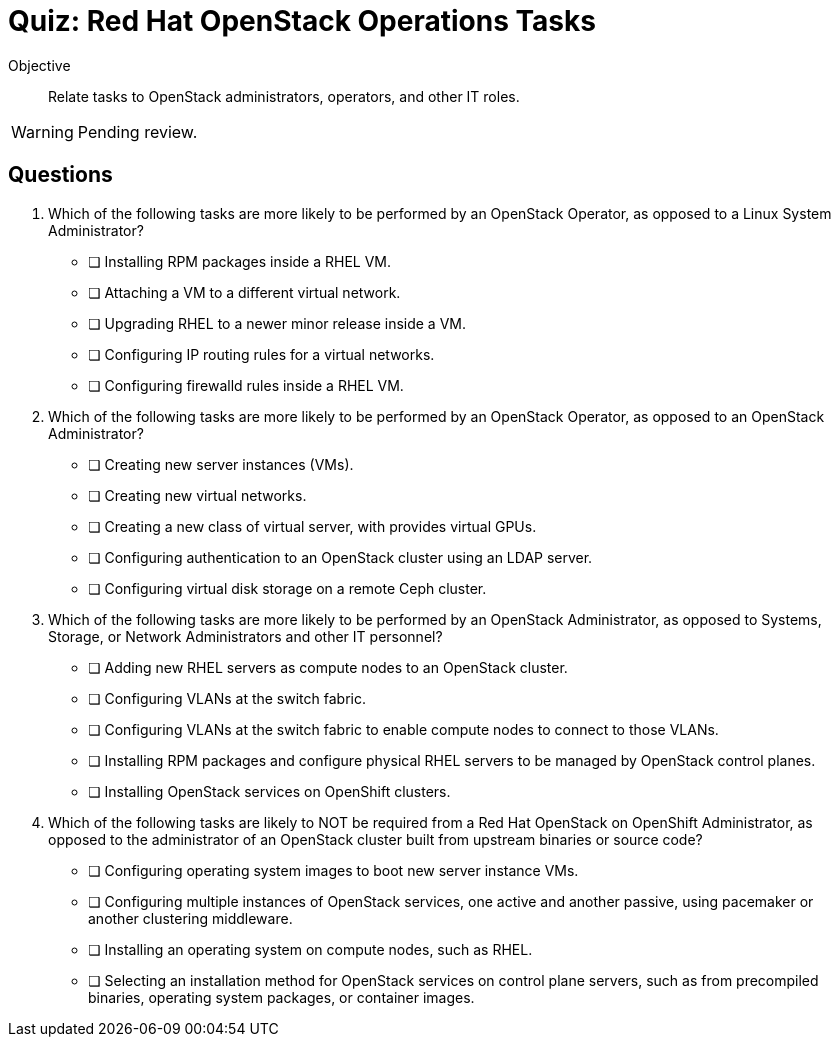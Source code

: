 = Quiz: Red Hat OpenStack Operations Tasks

Objective::

Relate tasks to OpenStack administrators, operators, and other IT roles.

WARNING: Pending review.


== Questions

// This quiz could include a matching or drag-and-drop portion but we cannot do that on Antora. :-(

// Crap, Antora (or adoc?) breaks question numbering if there are comments between questions >:-(

// Q1: Even if a learner is not well versed in Linux system administration (which is a prerequisite for this course!) they should be able to get the clues from "inside a VM".

// Q2: Taking care to not include OpenStack jargon that might be unknown from learners, such as "provider networks".
// Learners should be able to figure out the right answers from scope of one workload vs an entire cluster.

//Q3 Learners should be able to figure out the right answers from external to a cluster vs internal to a cluster.

// Q4: Guess the next question fits the OpenStack-Admin-1 better than this course.
// But I want something that ties back to the previous section and the product vs upstream.
// Questions about installation and provisioning are tricky for newbies, but they should be able to answer by referring to the previous section and this is a good reminder that the skills and knowedge of each piece of this course are not self-contained, but related to other pieces.

1. Which of the following tasks are more likely to be performed by an OpenStack Operator, as opposed to a Linux System Administrator?

* [ ] Installing RPM packages inside a RHEL VM.
* [ ] Attaching a VM to a different virtual network.
* [ ] Upgrading RHEL to a newer minor release inside a VM.
* [ ] Configuring IP routing rules for a virtual networks.
* [ ] Configuring firewalld rules inside a RHEL VM.

2. Which of the following tasks are more likely to be performed by an OpenStack Operator, as opposed to an OpenStack Administrator?

* [ ] Creating new server instances (VMs).
* [ ] Creating new virtual networks.
* [ ] Creating a new class of virtual server, with provides virtual GPUs.
* [ ] Configuring authentication to an OpenStack cluster using an LDAP server.
* [ ] Configuring virtual disk storage on a remote Ceph cluster.

3. Which of the following tasks are more likely to be performed by an OpenStack Administrator, as opposed to Systems, Storage, or Network Administrators and other IT personnel?

* [ ] Adding new RHEL servers as compute nodes to an OpenStack cluster.
* [ ] Configuring VLANs at the switch fabric.
* [ ] Configuring VLANs at the switch fabric to enable compute nodes to connect to those VLANs.
* [ ] Installing RPM packages and configure physical RHEL servers to be managed by OpenStack control planes.
* [ ] Installing OpenStack services on OpenShift clusters.

4. Which of the following tasks are likely to NOT be required from a Red Hat OpenStack on OpenShift Administrator, as opposed to the administrator of an OpenStack cluster built from upstream binaries or source code?

* [ ] Configuring operating system images to boot new server instance VMs.
* [ ] Configuring multiple instances of OpenStack services, one active and another passive, using pacemaker or another clustering middleware.
* [ ] Installing an operating system on compute nodes, such as RHEL.
* [ ] Selecting an installation method for OpenStack services on control plane servers, such as from precompiled binaries, operating system packages, or container images.
